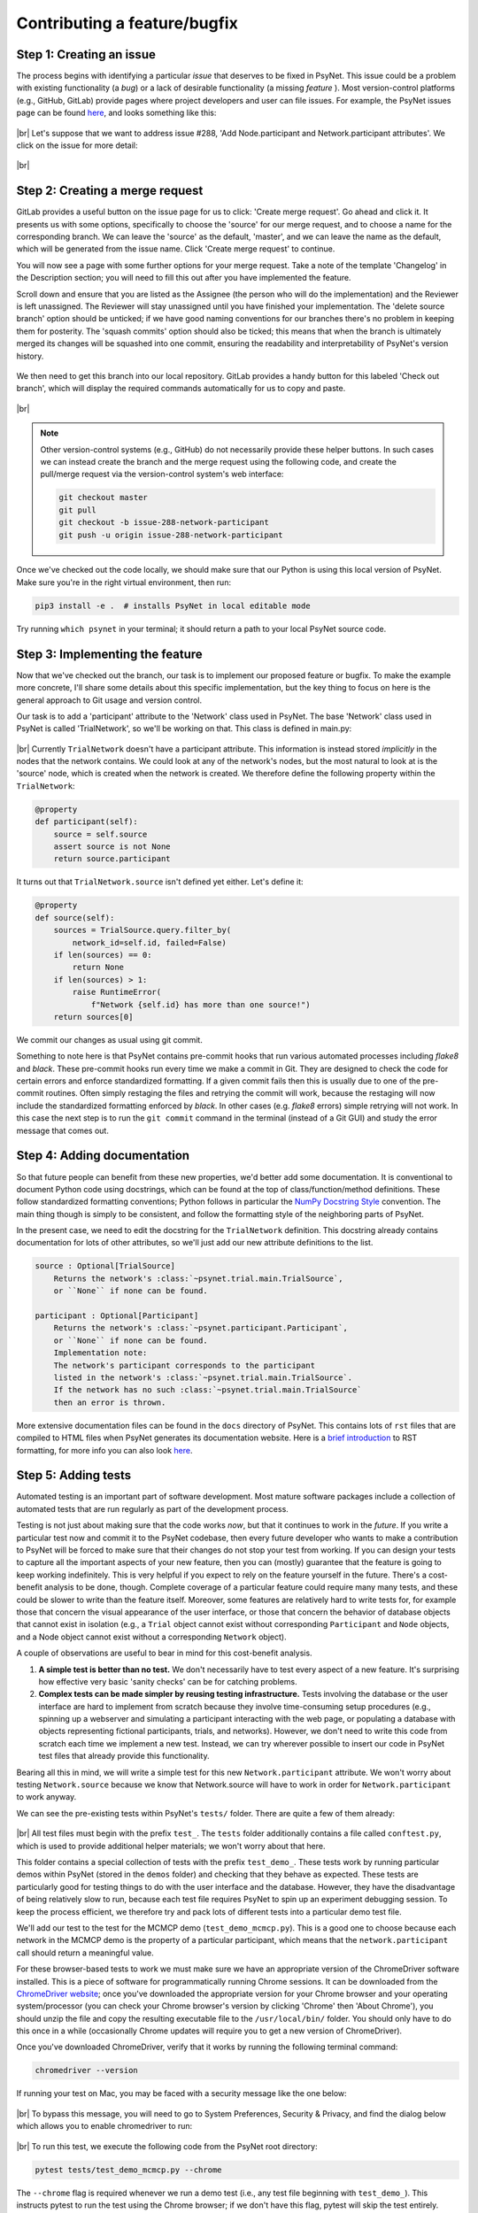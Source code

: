 .. _developer:
.. highlight:: shell

.. |br| raw:: html

   <br />

=============================
Contributing a feature/bugfix
=============================

Step 1: Creating an issue
+++++++++++++++++++++++++

The process begins with identifying a particular *issue* that deserves to be fixed in PsyNet. This issue could be a problem with existing functionality (a *bug*) or a lack of desirable functionality (a missing *feature* ). Most version-control platforms (e.g., GitHub, GitLab) provide pages where project developers and user can file issues. For example, the PsyNet issues page can be found `here <https://gitlab.com/computational-audition-lab/PsyNet/-/issues>`__, and looks something like this:

.. figure:: ../_static/images/developer/workflow/psynet_issues.png
  :width: 700
  :align: center

|br|
Let's suppose that we want to address issue #288, 'Add Node.participant and Network.participant attributes'.
We click on the issue for more detail:

.. figure:: ../_static/images/developer/workflow/psynet_issue_details.png
  :width: 700
  :align: center

|br|

Step 2: Creating a merge request
+++++++++++++++++++++++++++++++++

GitLab provides a useful button on the issue page for us to click: 'Create merge request'.
Go ahead and click it.
It presents us with some options, specifically to choose the 'source' for our merge request,
and to choose a name for the corresponding branch.
We can leave the 'source' as the default, 'master', and we can leave the name as the default,
which will be generated from the issue name.
Click 'Create merge request' to continue.

You will now see a page with some further options for your merge request.
Take a note of the template 'Changelog' in the Description section;
you will need to fill this out after you have implemented the feature.

Scroll down and ensure that you are listed as the Assignee (the person who will do the implementation)
and the Reviewer is left unassigned. The Reviewer will stay unassigned until you have finished your implementation.
The 'delete source branch' option should be unticked;
if we have good naming conventions for our branches there's no problem in keeping them for posterity.
The 'squash commits' option should also be ticked;
this means that when the branch is ultimately merged its changes will be squashed into one commit,
ensuring the readability and interpretability of PsyNet's version history.

.. figure:: ../_static/images/developer/workflow/gitlab_edit_merge_request-3.png
  :width: 600
  :align: center

We then need to get this branch into our local repository.
GitLab provides a handy button for this labeled 'Check out branch',
which will display the required commands automatically for us to copy and paste.

.. figure:: ../_static/images/developer/workflow/gitlab_edit_merge_request-4.png
  :width: 400
  :align: center

|br|

.. note::
    Other version-control systems (e.g., GitHub) do not necessarily provide these helper buttons.
    In such cases we can instead create the branch and the merge request using the following code,
    and create the pull/merge request via the version-control system's web interface:

    .. code-block:: console

      git checkout master
      git pull
      git checkout -b issue-288-network-participant
      git push -u origin issue-288-network-participant

Once we've checked out the code locally, we should make sure that our Python is using this local version of PsyNet.
Make sure you're in the right virtual environment, then run:

.. code-block:: console

  pip3 install -e .  # installs PsyNet in local editable mode

Try running ``which psynet`` in your terminal; it should return a path to your local PsyNet source code.

Step 3: Implementing the feature
++++++++++++++++++++++++++++++++

Now that we've checked out the branch, our task is to implement our proposed feature or bugfix. To make the example more concrete, I'll share some details about this specific implementation, but the key thing to focus on here is the general approach to Git usage and version control.

Our task is to add a 'participant' attribute to the 'Network' class used in PsyNet. The base 'Network' class used in PsyNet is called 'TrialNetwork', so we'll be working on that. This class is defined in main.py:

.. figure:: ../_static/images/developer/workflow/psynet_class_trial_network.png
  :width: 700
  :align: center

|br|
Currently ``TrialNetwork`` doesn't have a participant attribute. This information is instead stored *implicitly* in the nodes that the network contains. We could look at any of the network's nodes, but the most natural to look at is the 'source' node, which is created when the network is created. We therefore define the following property within the ``TrialNetwork``:

.. code-block:: python

  @property
  def participant(self):
      source = self.source
      assert source is not None
      return source.participant

It turns out that ``TrialNetwork.source`` isn't defined yet either. Let's define it:

.. code-block:: python

  @property
  def source(self):
      sources = TrialSource.query.filter_by(
          network_id=self.id, failed=False)
      if len(sources) == 0:
          return None
      if len(sources) > 1:
          raise RuntimeError(
              f"Network {self.id} has more than one source!")
      return sources[0]

We commit our changes as usual using git commit.

Something to note here is that PsyNet contains pre-commit hooks that run various automated processes including *flake8* and *black*. These pre-commit hooks run every time we make a commit in Git. They are designed to check the code for certain errors and enforce standardized formatting. If a given commit fails then this is usually due to one of the pre-commit routines. Often simply restaging the files and retrying the commit will work, because the restaging will now include the standardized formatting enforced by *black*. In other cases (e.g. *flake8* errors) simple retrying will not work. In this case the next step is to run the ``git commit`` command in the terminal (instead of a Git GUI) and study the error message that comes out.

Step 4: Adding documentation
++++++++++++++++++++++++++++

So that future people can benefit from these new properties, we'd better add some documentation. It is conventional to document Python code using docstrings, which can be found at the top of class/function/method definitions. These follow standardized formatting conventions; Python follows in particular the `NumPy Docstring Style <https://www.google.com/search?q=numpy+docstring+style&rlz=1C5CHFA_enDE972GB973&oq=numpy+docstring+&aqs=chrome.1.69i57j0i512l3j0i20i263i512j0i512l5.3306j0j7&sourceid=chrome&ie=UTF-8#:~:text=Style%20guide%20%E2%80%94%20numpydoc,io%20%E2%80%BA%20latest%20%E2%80%BA%20format>`_ convention. The main thing though is simply to be consistent, and follow the formatting style of the neighboring parts of PsyNet.

In the present case, we need to edit the docstring for the ``TrialNetwork`` definition. This docstring already contains documentation for lots of other attributes, so we'll just add our new attribute definitions to the list.

.. code-block:: console

  source : Optional[TrialSource]
      Returns the network's :class:`~psynet.trial.main.TrialSource`,
      or ``None`` if none can be found.

  participant : Optional[Participant]
      Returns the network's :class:`~psynet.participant.Participant`,
      or ``None`` if none can be found.
      Implementation note:
      The network's participant corresponds to the participant
      listed in the network's :class:`~psynet.trial.main.TrialSource`.
      If the network has no such :class:`~psynet.trial.main.TrialSource`
      then an error is thrown.

More extensive documentation files can be found in the ``docs``  directory of PsyNet. This contains lots of ``rst`` files that are compiled to HTML files when PsyNet generates its documentation website. Here is a `brief introduction <https://learnxinyminutes.com/docs/rst/#:~:text=RST%2C%20Restructured%20Text%2C%20is%20a,lightweight%20and%20easier%20to%20read.>`_ to RST formatting, for more info you can also look `here <https://thomas-cokelaer.info/tutorials/sphinx/rest_syntax.html>`__.

Step 5: Adding tests
++++++++++++++++++++

Automated testing is an important part of software development.
Most mature software packages include a collection of automated tests that are
run regularly as part of the development process.

Testing is not just about making sure that the code works *now*,
but that it continues to work in the *future*.
If you write a particular test now and commit it to the PsyNet codebase,
then every future developer who wants to make a contribution to PsyNet will be forced to make sure that their changes do not stop your test from working.
If you can design your tests to capture all the important aspects of your new feature, then you can (mostly) guarantee that the feature is going to keep working indefinitely.
This is very helpful if you expect to rely on the feature yourself in the future.
There's a cost-benefit analysis to be done, though. Complete coverage of a particular feature could require many many tests, and these could be slower to write than the feature itself. Moreover, some features are relatively hard to write tests for, for example those that concern the visual appearance of the user interface, or those that concern the behavior of database objects that cannot exist in isolation (e.g., a ``Trial`` object cannot exist without corresponding ``Participant`` and ``Node`` objects, and a Node object cannot exist without a corresponding ``Network`` object).

A couple of observations are useful to bear in mind for this cost-benefit analysis.

#. **A simple test is better than no test.** We don't necessarily have to test every aspect of a new feature. It's surprising how effective very basic 'sanity checks' can be for catching problems.
#. **Complex tests can be made simpler by reusing testing infrastructure.** Tests involving the database or the user interface are hard to implement from scratch because they involve time-consuming setup procedures (e.g., spinning up a webserver and simulating a participant interacting with the web page, or populating a database with objects representing fictional participants, trials, and networks). However, we don't need to write this code from scratch each time we implement a new test. Instead, we can try wherever possible to insert our code in PsyNet test files that already provide this functionality.

Bearing all this in mind, we will write a simple test for this new ``Network.participant`` attribute. We won't worry about testing ``Network.source`` because we know that Network.source will have to work in order for ``Network.participant`` to work anyway.

We can see the pre-existing tests within PsyNet's ``tests/`` folder. There are quite a few of them already:

.. figure:: ../_static/images/developer/workflow/psynet_tests.png
  :width: 540
  :align: center

|br|
All test files must begin with the prefix ``test_``. The ``tests`` folder additionally contains a file called ``conftest.py``, which is used to provide additional helper materials; we won't worry about that here.

This folder contains a special collection of tests with the prefix ``test_demo_``. These tests work by running particular demos within PsyNet (stored in the ``demos`` folder) and checking that they behave as expected. These tests are particularly good for testing things to do with the user interface and the database. However, they have the disadvantage of being relatively slow to run, because each test file requires PsyNet to spin up an experiment debugging session. To keep the process efficient, we therefore try and pack lots of different tests into a particular demo test file.

We'll add our test to the test for the MCMCP demo (``test_demo_mcmcp.py``). This is a good one to choose because each network in the MCMCP demo is the property of a particular participant, which means that the ``network.participant`` call should return a meaningful value.

For these browser-based tests to work we must make sure we have an appropriate version of the ChromeDriver software installed. This is a piece of software for programmatically running Chrome sessions. It can be downloaded from the `ChromeDriver website <https://chromedriver.chromium.org/downloads>`_; once you've downloaded the appropriate version for your Chrome browser and your operating system/processor (you can check your Chrome browser's version by clicking 'Chrome' then 'About Chrome'), you should unzip the file and copy the resulting executable file to the ``/usr/local/bin/`` folder. You should only have to do this once in a while (occasionally Chrome updates will require you to get a new version of ChromeDriver).

Once you've downloaded ChromeDriver, verify that it works by running the following terminal command:

.. code-block:: console

  chromedriver --version

If running your test on Mac, you may be faced with a security message like the one below:

.. figure:: ../_static/images/developer/workflow/macos_security_message.png
  :width: 340
  :align: center

|br|
To bypass this message, you will need to go to System Preferences, Security & Privacy, and find the dialog below which allows you to enable chromedriver to run:

.. figure:: ../_static/images/developer/workflow/macos_security_dialog-1.png
  :width: 500
  :align: center

.. figure:: ../_static/images/developer/workflow/macos_security_dialog-2.png
  :width: 340
  :align: center

|br|
To run this test, we execute the following code from the PsyNet root directory:

.. code-block:: console

  pytest tests/test_demo_mcmcp.py --chrome

The ``--chrome`` flag is required whenever we run a demo test (i.e., any test file beginning with ``test_demo_``). This instructs pytest to run the test using the Chrome browser; if we don't have this flag, pytest will skip the test entirely. Otherwise we can just write '``pytest``' followed by the path to the test file we want to run.

These browser-based tests are a little fragile when run on local machines, often getting stuck at the point of opening the browser. This most often happens when running tests repeatedly. This seems to be caused by zombie ChromeDriver processes that aren't shut down properly when tests finish. The problem seems to be solved by running the following command in between tests:

.. code-block:: console

  killall chromedriver

If we run the pytest command described above, we should see PsyNet spin up a browser window and progress through the experiment. Once the experiment is completed, the browser window should be automatically closed, and we should see a collection of green success messages in the computer terminal.

So, having replicated the MCMCP demo test locally, the next step is to incorporate a test of our new ``network.participant`` feature. To work out exactly what to do here, I inserted a breakpoint into the main part of ``test_demo_mcmcp.py``:

.. code-block:: python

  @pytest.mark.usefixtures("demo_mcmcp")
  class TestExp:
      def test_exp(self, bot_recruits, db_session):
          for participant, bot in enumerate(bot_recruits):
              driver = bot.driver
              time.sleep(1)

              driver.execute_script(
                  "$('html').animate({ scrollTop: $(document).height() }, 0);"
              )
              next_page(driver, "standard-consent")

              breakpoint()

Rerunning the pytest command, we see PsyNet spin up a browser window and navigate through the consent form. After this point it freezes because it has hit the breakpoint. At this point we can enter custom code into the Python terminal and see what happens when we execute it. On this basis I replaced the breakpoint with the following lines of code:

.. code-block:: python

  # Testing that network.participant works correctly
  # (we are in a within-participant experiment, so each chain
  # should be associated with a single participant).
  from psynet.trial.mcmcp import MCMCPNetwork
  from psynet.participant import Participant

  # SQLAlchemy uses 1-indexing, Python uses 0-indexing...
  participant_id = participant + 1

  network = MCMCPNetwork.query.all()[0]
  assert isinstance(network.participant, Participant)
  assert network.participant.id == participant_id

The ``assert`` keyword is crucial in test construction. When we write ``assert [XYZ]``, Python evaluates ``[XYZ]`` and checks that it returns ``True``. If yes, then pytest logs a success; if no, then pytest logs a failure. Any unexpected errors will also be logged as a failure.

Here I implemented two assertions. We're asserting that ``network.participant`` returns an object of class ``Participant``, and we're asserting that this participant has the same ID as the participant who's currently taking the experiment. This is very basic stuff; nonetheless, I claim that it's enough to provide some basic reassurance that the new feature works.

Once we've learned all we want to from this breakpoint, we can quit the test early by typing 'q' into the breakpoint terminal. We can now restart the test by running the same pytest command from before. If everything goes well, we should again see PsyNet running through the experiment and delivering lots of green success messages. If not, we can try killing the ChromeDriver process as described above…

Step 6: Push the draft code
+++++++++++++++++++++++++++

We've just finalized our draft implementation, including code, documentation, and tests. We should now ensure that your proposed changes are all pushed to the remote repository. First we run ``git status`` to verify that we have no uncommitted file changes and that we're on the right branch (in our example, the branch was called ``288-network-participant``). If we had uncommitted changes we could fix them with ``git commit``; if we weren't on the right branch we could fix this using ``git checkout``. Lastly, we make sure that all our local changes are pushed to the remote repository by running one final ``git push``.

Step 7: Verify that the automated tests run successfully
++++++++++++++++++++++++++++++++++++++++++++++++++++++++

Pushing your draft code should trigger the remote server to run the full suite of automated tests. You can tell that the tests have started by seeing a notice like this in the merge request's 'Overview' tab.

.. figure:: ../_static/images/developer/workflow/gitlab_pipeline.png
  :width: 600
  :align: center

|br|
We need to wait for these tests to proceed successfully before continuing to the next step. They can take a while to complete (~ 20 minutes), so it's best to find something else to do in the meantime. You should receive an email from GitLab when the tests complete notifying you of their success status.

If the tests ran successfully, congratulations! You can proceed to the next step. If not, you need to work out how to fix the problem. You can see an error log by clicking on the pipeline ID, then on 'tests'.

.. figure:: ../_static/images/developer/workflow/gitlab_pipeline_tests.gif
  :width: 700
  :align: center

|br|
You should have a skim through these error logs to work out what went wrong. Sometimes the solution will be obvious and you can fix it immediately by making and pushing a new commit. Other times the solution will be harder to find. In this cases the next step is typically to rerun the offending test locally (using the pytest command described earlier) to see if you can reproduce it, and thereby debug it more efficiently.

Step 8: Populating the CHANGELOG entry
++++++++++++++++++++++++++++++++++++++

The next step is to add a CHANGELOG entry to the merge-request description. The CHANGELOG entry summarizes the changes that have been made in the merge request;
t will later be compiled into the CHANGELOG.md file situated in PsyNet's root directory.
This process is very important for helping PsyNet users to keep abreast of new features.

We have some conventions about how to format the CHANGELOG entry. It should be organized into sections, with the sections drawn from the following options:

* Added (corresponding to new features);
* Fixed (corresponding to bugfixes);
* Changed (corresponding to changed functionality);
* Updated (corresponding to updated versions, e.g. for dependencies).

Here are some examples of CHANGELOG entries from PsyNet's history:

.. code-block:: markdown

  #### Added
  - Added 'Edit on GitLab' button to documentation pages.
  - Added `FreeTappingRecordTest` to prescreens.

  #### Fixed
  - Renamed `clickedObject` to `clicked_object` in the graph experiment demo's
    `format_answer` method.

  #### Updated
  - Updated Dallinger to v9.3.0.
  - Updated google-chrome and chromedriver to version 109.x in .gitlab-ci.yml.

Step 9: Dealing with merge conflicts
++++++++++++++++++++++++++++++++++++

If you spend a long time working on your feature branch, other changes might happen to the PsyNet codebase in the meantime.
If you are lucky, these changes happen to parts of the code that don't interact with your own changes, and you don't have to think about it. If you're unlucky, the changes do interact, potentially causing a so-called merge conflict. You will have to resolve this merge conflict before releasing your feature. Resolving merge conflicts is covered elsewhere in this documentation.
Merge conflicts get increasingly painful the more and more changes accumulate to the branch that you branched off.
The best way to protect yourself from painful merge conflict resolution is to regularly update your feature branch with changes
that have subsequently happened to the master branch. The way I normally do this is as follows:

.. code-block:: console

  git checkout dev
  git pull
  git checkout my-feature-branch
  git merge dev

The more regularly you do this, the less divergence can occur, and the easier it is to resolve the conflicts.

Step 10: Code review
++++++++++++++++++++

The contribution is now ready for *code review* [#]_. Code review is a process whereby other members of the PsyNet developer team examine your proposed changes and give you feedback. Sometimes they might detect a bug or unforeseen limitation of your contribution; other times they might instead make suggestions about how to make your code more elegant, readable, or maintainable.

It's tempting to assume that code review is only useful when the reviewer has significantly more experience than the code author. This is not the case. An important goal in software design is to write code that looks maximally simple and transparent, and hence understandable by novices. If a novice finds a code segment impossible to understand, this is useful feedback in itself, because it suggests that the code might benefit from refactoring into something more understandable.

Nonetheless, it is true that code review plays a critical role in protecting the integrity and quality of the codebase. In this sense it is important to ensure that every PsyNet contribution does at some point get reviewed by one of the core PsyNet developers, which currently number just two: Frank Höger and Peter Harrison. An important goal of the coming months is to try and increase this number of core PsyNet developers, either through the appointment of additional employees, or through the training of advanced PsyNet users such as yourself.

How do we ensure that every contribution passes through the core PsyNet developers without creating adverse load on Frank and Peter? My proposal is that contributions from non-core PsyNet developers should undergo an initial round of code review from another non-core PsyNet developer. The reviewer will provide some suggested revisions, with the idea that these should be enacted directly by the original submitter. Once the reviewer is satisfied with the enacted revisions, the contribution is then allocated to one of the core PsyNet developers for a final review. This review may introduce further required revisions that need to be addressed by the original submitter. Once the final reviewer is satisfied, they give final approval to the contribution, and merge it into PsyNet's master branch, so that the contribution will be made available in PsyNet's next official release.

Let's now talk about the specifics of the process. If we navigate to the corresponding merge request in GitLab/GitHub, we should see evidence of our recent activity. In particular, if we navigate to the 'Changes' tab, we should see a diff representation of the changes that we have introduced. At this point take a few minutes to read through this diff representation line-by-line to verify the correctness of the changes. It's surprising how many mistakes this process can catch, even if it feels unnecessary.

The next task is to pass your merge request to the first reviewer listed in your merge request's Description. If you yourself are a non-core PsyNet developer, then your first reviewer will generally also be a non-core PsyNet developer.

.. figure:: ../_static/images/developer/workflow/gitlab_reviewer.gif
  :width: 300
  :align: center

|br|
This will send an automatic email to the reviewer telling them that the code is ready for review. If you like you can additionally send a personal message via Slack or via the GitLab merge request comments section.

To review a given merge request, the reviewer will go to the 'Changes' panel on the merge request to view a diff representation of the merge request. It will look something like this:

.. figure:: ../_static/images/developer/workflow/gitlab_merge_request_diff.png
  :width: 700
  :align: center

|br|
The reviewer's task is to go through this diff line-by-line, file-by-file, thinking about whether each change is correct. This process has two main purposes. The first (and obvious purpose) is to catch unanticipated limitations or errors with the contributed code. The second purpose, often neglected, is to help the reviewer to become familiar with this newly changed part of the codebase. This will help them in the future if they want to interact with this part of the codebase again.

To query a given change, the reviewer moves the mouse over to the respective line and clicks the 'Comment' icon. They then write a text message summarizing their query, which will typically take the form of a question, a suggested change, or both.

.. figure:: ../_static/images/developer/workflow/gitlab_merge_request_comment.gif
  :width: 700
  :align: center

|br|
Once the comment is completed, the reviewer clicks the 'Start review' button (or 'Add to review' for the second comment onwards. If we were to click 'Add comment now', this would immediately send an email to the contributor. This is fine if we know that we have just one comment to make, but typically we'll have multiple, and it's awkward to send separate emails for each one. We therefore recommend clicking 'Start a review' for the first comment, clicking 'Add to review' for subsequent comments, and then 'Submit review' once all the comments are complete.

Once we've finished examining a given file, we click the 'Viewed' checkbox to log the fact that we've finished.

.. note::
    Sometimes the reviewer might want to try the code on their own machine, rather than just reading it online. To do this they will need to run some Git commands on their local repository:

    .. code-block:: console

      git fetch  # fetches the current state of all branches, including the feature branch
      git checkout my-feature-branch  # replace my-feature-branch with the branch name

.. figure:: ../_static/images/developer/workflow/gitlab_merge_request_collapse.gif
  :width: 700
  :align: center

|br|
This collapses the diff for that file, helping us to focus on files that we haven't examined yet. If the contributor subsequently edits that file, that diff will be expanded again, making sure that we don't miss these subsequent changes. Otherwise the diff will stay collapsed.

It's important to have a balanced reviewing strategy. One tends to be biased towards one's own coding styles, and it's tempting to feel an obligation to make the code resemble exactly how you'd do it. [#]_ This can be time-consuming for the reviewer, frustrating for the contributor, and not necessarily so valuable in the long run. On the other hand, a lax approach to reviewing is dangerous too because it allows the quality of the codebase to be degraded over the long-term. The main principle to remember though is to be nice: both contributors and reviewers are often working out of goodness of will, and we should try our best to preserve that.

Once the review is completed, the reviewer submits it by pressing the 'Submit review' button. This triggers an automatic email to be sent to the contributor; it wouldn't hurt to send a personal follow-up Slack message or GitHub comment too.

The contributor's task is then to go through the reviewer's comments and address them one-by-one. This will typically involve making various further changes to the current branch, which should be committed and pushed as usual.

Once the contributor has addressed a given comment, they should write a textual response to the reviewer
explaining their actions. This could be as simple as writing 'Fixed'; alternatively it could be the beginning of a longer debate about the right way to go forward.

If the reviewer is satisfied with the response, they should click the 'Resolve thread button'. This hides the commit from the diff view.

.. note::
    Contributors should *not* resolve reviewer comments! This runs the risk of the reviewer missing the response and hence not being able to verify it.

If the reviewer is not satisfied with the response, they are welcome to discuss it further with the contributor to achieve a consensus. If this proves impossible, then they are encouraged to raise the issue to a core PsyNet developer (tagging the developer in that conversation should be sufficient).
Eventually the conversation between the contributor and the first reviewer will come to an end, usually with all conversations resolved. If there is a second reviewer listed on the reviewer list, this is the point when the merge request should be passed onto that second reviewer. This is achieved similarly to how the first reviewer was selected, but this time we begin by deselecting the first reviewer and only then selecting the second reviewer. This second reviewer will then be sent an email notification and the review process will repeat with this new reviewer.

Step 11: Merging to dev
+++++++++++++++++++++++

The final reviewer has the job of signing off on the merge request. This is done by clicking the 'Approve' button in the GitLab interface (which removes the 'Draft:' prefix from the merge request's title) and then clicking 'Merge' (or 'Merge when pipeline success' in the case when the automated tests are still running).

Congratulations! Your merge request has been successfully processed. It should become available in PsyNet once the next public release is created by the PsyNet core developers.

.. rubric:: Footnotes

.. [#] Note: It is also possible to request code review at an earlier stage of the project if you feel you would benefit from it. Simply get in touch with the reviewer and ask if they'd be willing to look at the code early.
.. [#] This phenomenon is related to the well-documented phenomenon that people prefer the smell of their own farts. For follow-up reading, see `Code Smells (via Wikipedia) <https://en.wikipedia.org/wiki/Code_smell>`_.
